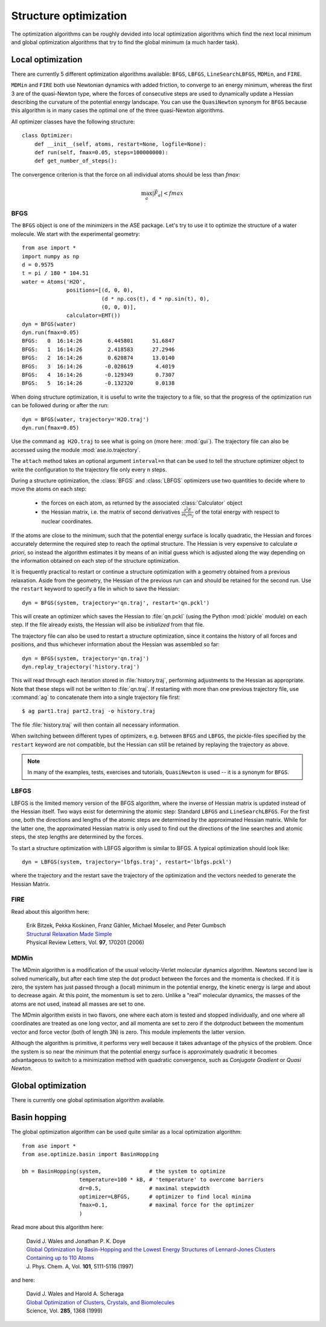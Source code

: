 .. _structure_optimizations:

======================
Structure optimization
======================

The optimization algorithms can be roughly devided into local
optimization algorithms which find the next local minimum and
global optimization algorithms that try to find the global
minimum (a much harder task).

Local optimization
==================
.. module:: optimize
   :synopsis: Structure Optimization

There are currently 5 different optimization algorithms available:
``BFGS``, ``LBFGS``, ``LineSearchLBFGS``, ``MDMin``, and ``FIRE``.

``MDMin`` and ``FIRE`` both use Newtonian dynamics with added
friction, to converge to an energy minimum, whereas the first 3 are of
the quasi-Newton type, where the forces of consecutive steps are used
to dynamically update a Hessian describing the curvature of the
potential energy landscape.  You can use the ``QuasiNewton`` synonym
for ``BFGS`` because this algorithm is in many cases the optimal one
of the three quasi-Newton algorithms.

All optimizer classes have the following structure::

  class Optimizer:
      def __init__(self, atoms, restart=None, logfile=None):
      def run(self, fmax=0.05, steps=100000000):
      def get_number_of_steps():

The convergence criterion is that the force on all individual atoms
should be less than *fmax*:

.. math:: \max_a |\vec{F_a}| < fmax


BFGS
----
.. module:: optimize.qn
   :synopsis: Quasi-Newton

The ``BFGS`` object is one of the minimizers in the ASE
package.  Let's try to use it to optimize the structure of a water
molecule.  We start with the experimental geometry::

  from ase import *
  import numpy as np
  d = 0.9575
  t = pi / 180 * 104.51
  water = Atoms('H2O',
                positions=[(d, 0, 0),
                           (d * np.cos(t), d * np.sin(t), 0),
                           (0, 0, 0)],
                calculator=EMT())
  dyn = BFGS(water)
  dyn.run(fmax=0.05)
  BFGS:   0  16:14:26        6.445801      51.6847
  BFGS:   1  16:14:26        2.418583      27.2946
  BFGS:   2  16:14:26        0.620874      13.0140
  BFGS:   3  16:14:26       -0.028619       4.4019
  BFGS:   4  16:14:26       -0.129349       0.7307
  BFGS:   5  16:14:26       -0.132320       0.0138

When doing structure optimization, it is useful to write the
trajectory to a file, so that the progress of the optimization run can
be followed during or after the run::

  dyn = BFGS(water, trajectory='H2O.traj')
  dyn.run(fmax=0.05)
  
Use the command ``ag H2O.traj`` to see what is going on (more here:
:mod:`gui`).  The trajectory file can also be accessed using the
module :mod:`ase.io.trajectory`.

The ``attach`` method takes an optional argument ``interval=n`` that can
be used to tell the structure optimizer object to write the
configuration to the trajectory file only every ``n`` steps.

During a structure optimization, the :class:`BFGS` and
:class:`LBFGS` optimizers use two quantities to decide where to move
the atoms on each step:

 * the forces on each atom, as returned by the associated :class:`Calculator`
   object
 * the Hessian matrix, i.e. the matrix of second derivatives
   :math:`\frac{\partial^2 E}{\partial x_i \partial x_j}` of the
   total energy with respect to nuclear coordinates.

If the atoms are close to the minimum, such that the potential energy
surface is locally quadratic, the Hessian and forces accurately
determine the required step to reach the optimal structure.  The
Hessian is very expensive to calculate *a priori*, so instead the
algorithm estimates it by means of an initial guess which is adjusted
along the way depending on the information obtained on each step of
the structure optimization.

It is frequently practical to restart or continue a structure
optimization with a geometry obtained from a previous relaxation.
Aside from the geometry, the Hessian of the previous run can and
should be retained for the second run.  Use the ``restart`` keyword to
specify a file in which to save the Hessian::

  dyn = BFGS(system, trajectory='qn.traj', restart='qn.pckl')

This will create an optimizer which saves the Hessian to
:file:`qn.pckl` (using the Python :mod:`pickle` module) on each
step.  If the file already exists, the Hessian will also be
*initialized* from that file.

The trajectory file can also be used to restart a structure
optimization, since it contains the history of all forces and
positions, and thus whichever information about the Hessian was
assembled so far::

  dyn = BFGS(system, trajectory='qn.traj')
  dyn.replay_trajectory('history.traj')

This will read through each iteration stored in :file:`history.traj`,
performing adjustments to the Hessian as appropriate.  Note that these
steps will not be written to :file:`qn.traj`.  If restarting with more than
one previous trajectory file, use :command:`ag` to concatenate them
into a single trajectory file first::

  $ ag part1.traj part2.traj -o history.traj

The file :file:`history.traj` will then contain all necessary
information.

When switching between different types of optimizers, e.g. between
``BFGS`` and ``LBFGS``, the pickle-files specified by the
``restart`` keyword are not compatible, but the Hessian can still be
retained by replaying the trajectory as above.

.. note::

   In many of the examples, tests, exercises and tutorials,
   ``QuasiNewton`` is used -- it is a synonym for ``BFGS``.


LBFGS
-----
.. module:: optimize.lbfgs

LBFGS is the limited memory version of the BFGS algorithm, where 
the inverse of Hessian matrix is updated instead of the Hessian
itself. Two ways exist for determining the atomic
step: Standard ``LBFGS`` and ``LineSearchLBFGS``. For the 
first one, both the directions and lengths of the atomic steps 
are determined by the approximated Hessian matrix. While for the 
latter one, the approximated Hessian matrix is only used to find 
out the directions of the line searches and atomic steps, the 
step lengths are determined by the forces. 

To start a structure optimization with LBFGS algorithm is similar to
BFGS. A typical optimization should look like::

  dyn = LBFGS(system, trajectory='lbfgs.traj', restart='lbfgs.pckl')

where the trajectory and the restart save the trajectory of the 
optimization and the vectors needed to generate the Hessian Matrix.


FIRE
----
.. module:: optimize.fire

Read about this algorithm here:

  | Erik Bitzek, Pekka Koskinen, Franz Gähler, Michael Moseler, and Peter Gumbsch
  | `Structural Relaxation Made Simple`__
  | Physical Review Letters, Vol. **97**, 170201 (2006)

__ http://dx.doi.org/10.1103/PhysRevLett.97.170201


MDMin
-----
.. module:: optimize.mdmin

The MDmin algorithm is a modification of the usual velocity-Verlet
molecular dynamics algorithm.  Newtons second law is solved
numerically, but after each time step the dot product between the
forces and the momenta is checked.  If it is zero, the system has just
passed through a (local) minimum in the potential energy, the kinetic
energy is large and about to decrease again.  At this point, the
momentum is set to zero.  Unlike a "real" molecular dynamics, the
masses of the atoms are not used, instead all masses are set to one.

The MDmin algorithm exists in two flavors, one where each atom is
tested and stopped individually, and one where all coordinates are
treated as one long vector, and all momenta are set to zero if the
dotproduct between the momentum vector and force vector (both of
length 3N) is zero.  This module implements the latter version.

Although the algorithm is primitive, it performs very well because it
takes advantage of the physics of the problem.  Once the system is so
near the minimum that the potential energy surface is approximately
quadratic it becomes advantageous to switch to a minimization method
with quadratic convergence, such as `Conjugate Gradient` or `Quasi
Newton`.



Global optimization
===================

There is currently one global optimisation algorithm available.


Basin hopping
=============
.. module:: optimize.basin

The global optimization algorithm can be used quite similar as a 
local optimization algorithm::

  from ase import *
  from ase.optimize.basin import BasinHopping

  bh = BasinHopping(system,               # the system to optimize 
                    temperature=100 * kB, # 'temperature' to overcome barriers
                    dr=0.5,               # maximal stepwidth
	       	    optimizer=LBFGS,      # optimizer to find local minima
		    fmax=0.1,             # maximal force for the optimizer
                    )

Read more about this algorithm here:

  | David J. Wales and Jonathan P. K. Doye
  | `Global Optimization by Basin-Hopping and the Lowest Energy Structures of Lennard-Jones Clusters Containing up to 110 Atoms`__
  | J. Phys. Chem. A, Vol. **101**, 5111-5116 (1997)

__ http://pubs.acs.org/doi/abs/10.1021/jp970984n

and here:

  | David J. Wales and Harold A. Scheraga
  | `Global Optimization of Clusters, Crystals, and Biomolecules`__
  | Science, Vol. **285**, 1368 (1999)

__ http://www.sciencemag.org/cgi/content/abstract/sci;285/5432/1368
